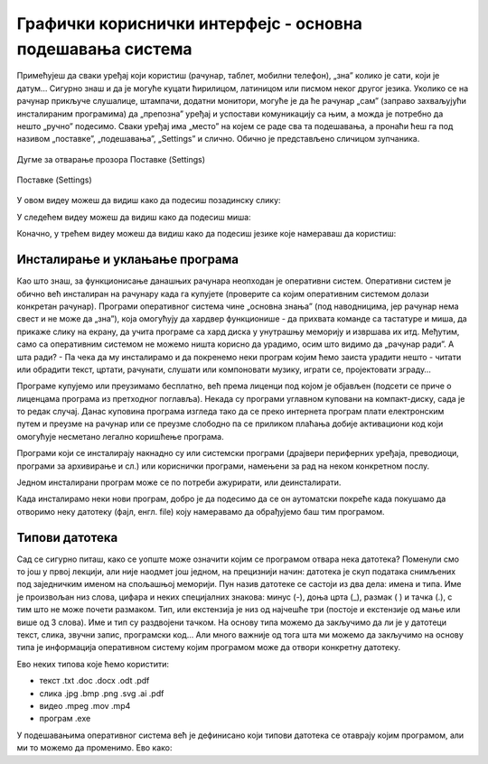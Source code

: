 Графички кориснички интерфејс - основна подешавања система
==========================================================



Примећујеш да сваки уређај који користиш (рачунар, таблет, мобилни телефон), „зна” колико је сати, који је датум… Сигурно знаш и да је могуће куцати ћирилицом, латиницом или писмом неког другог језика. Уколико се на рачунар прикључе слушалице, штампачи, додатни монитори, могуће је да ће рачунар „сам” (заправо захваљујући инсталираним програмима) да „препозна” уређај и успостави комуникацију са њим, а можда је потребно да нешто „ручно” подесимо. Сваки уређај има „место” на којем се раде сва та подешавања, а пронаћи ћеш га под називом „поставке”, „подешавања”, „Settings” и слично.  Обично је представљено сличицом зупчаника.

.. figure:: ../../_images/10_settings_dugme.png
    :width: 500px   
    :align: center

    Дугме за отварање прозора Поставке (Settings)


.. figure:: ../../_images/10_postavke.png
    :width: 780px   
    :align: center
    :class: screenshot-shadow
    
    Поставке (Settings)

У овом видеу можеш да видиш како да подесиш позадинску слику:

.. ytpopup:: S2Vj9_j8PqU
    :width: 735
    :height: 415
    :align: center 



У следећем видеу можеш да видиш како да подесиш миша:

.. ytpopup:: zw2ZJGQmEHI
    :width: 735
    :height: 415
    :align: center 



Коначно, у трећем видеу можеш да видиш како да подесиш језике које намераваш да користиш:

.. ytpopup:: 9jLy9okd1O4
    :width: 735
    :height: 415
    :align: center 

Инсталирање и уклањање програма
-------------------------------

Као што знаш, за функционисање данашњих рачунара неопходан је оперативни систем. Оперативни систем је обично већ инсталиран на рачунару када га купујете (проверите са којим оперативним системом долази конкретан рачунар). Програми оперативног система чине „основна знања” (под наводницима, јер рачунар нема свест и не може да „зна”), која омогућују да хардвер функционише - да прихвата команде са тастатуре и миша, да прикаже слику на екрану, да учита програме са хард диска у унутрашњу меморију и извршава их итд. Међутим, само са оперативним системом не можемо ништа корисно да урадимо, осим што видимо да „рачунар ради”. А шта ради? - Па чека да му инсталирамо и да покренемо неки програм којим ћемо заиста урадити нешто - читати или обрадити текст, цртати, рачунати, слушати или компоновати музику, играти се, пројектовати зграду…

Програме купујемо или преузимамо бесплатно, већ према лиценци под којом је објављен (подсети се приче о лиценцама програма из претходног поглавља). Некада су програми углавном куповани на компакт-диску, сада је то редак случај. Данас куповина програма  изгледа тако да се преко интернета програм плати електронским путем и преузме на рачунар или се преузме слободно па се приликом плаћања добије активациони код који омогућује несметано легално коришћење програма.

Програми који се инсталирају накнадно су или системски програми (драјвери периферних уређаја, преводиоци, програми за архивирање и сл.) или кориснички програми, намењени за рад на неком конкретном послу.

Једном инсталирани програм може се по потреби ажурирати, или деинсталирати.


Када инсталирамо неки нови програм, добро је да подесимо да се он аутоматски покреће када покушамо да отворимо неку датотеку (фајл, енгл. file) коју намеравамо да обрађујемо баш тим програмом.

Типови датотека 
---------------

Сад се сигурно питаш, како се уопште може означити којим се програмом отвара нека датотека? Поменули смо то још у првој лекцији, али није наодмет још једном, на прецизнији начин: датотека је скуп података снимљених под заједничким именом на спољашњој меморији. Пун назив датотеке се састоји из два дела: имена и типа. Име је произвољан низ слова, цифара и неких специјалних знакова: минус (-), доња црта (_), размак ( ) и тачка (.), с тим што не може почети размаком. Тип, или екстензија је низ од најчешће три (постоје и екстензије од мање или више од 3 слова). Име и тип су раздвојени тачком. На основу типа можемо да закључимо да ли је у датотеци текст, слика, звучни запис, програмски код… Али много важније од тога шта ми можемо да закључимо на основу типа је информација оперативном систему којим програмом може да отвори конкретну датотеку.

Ево неких типова које ћемо користити:  

- текст  .txt  .doc  .docx  .odt  .pdf

- слика  .jpg  .bmp  .png  .svg  .ai  .pdf

- видео  .mpeg  .mov  .mp4

- програм .exe

У подешавањима оперативног система већ је дефинисано који типови датотека се отаврају којим програмом, али ми то можемо да променимо. Ево како:


.. questionnote::
    Отвори подешавања на свом рачунару и испробај различите могућности. У зависности од тога шта је већ подешено, промени подешавања, а након вежбе врати на подешавања која су теби најудобнија. Уколико вежбу радиш на школском рачунару, наставник ће ти рећи која подешавања да оставиш по завршетку вежбе. Ево неких подешавања која можеш да испробаш:
    
    - Промениш слику на позадини (десктоп-слику)
    - Подесиш да начин приказивања времена и датума буде приказан у складу са српским правописом
    - Промениш боје оквира прозора
    - Подесиш да имаш тачно два језика тастатуре: српска латиница (подразумевана) и српска ћирилица
    - Подесиш да подразумевани веб прегледач буде Google Chrome односно Microsoft Edge 
